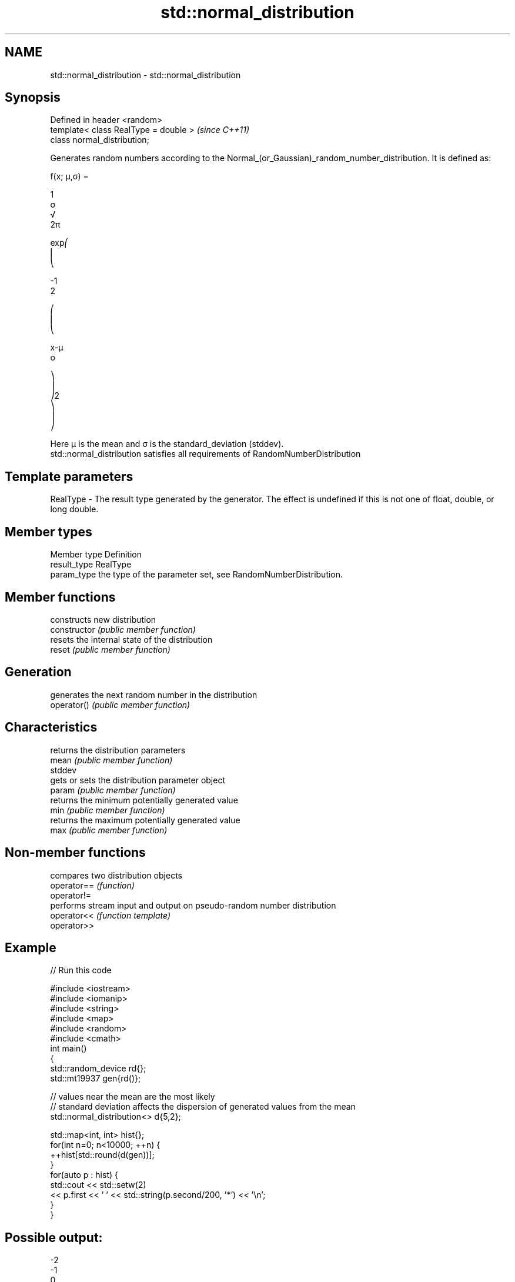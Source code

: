.TH std::normal_distribution 3 "2020.03.24" "http://cppreference.com" "C++ Standard Libary"
.SH NAME
std::normal_distribution \- std::normal_distribution

.SH Synopsis

  Defined in header <random>
  template< class RealType = double >  \fI(since C++11)\fP
  class normal_distribution;

  Generates random numbers according to the Normal_(or_Gaussian)_random_number_distribution. It is defined as:

        f(x; μ,σ) =

        1
        σ
        √
        2π

        exp⎛
        ⎜
        ⎝

        -1
        2

        ⎛
        ⎜
        ⎝

        x-μ
        σ

        ⎞
        ⎟
        ⎠2
        ⎞
        ⎟
        ⎠

  Here μ is the mean and σ is the standard_deviation (stddev).
  std::normal_distribution satisfies all requirements of RandomNumberDistribution

.SH Template parameters


  RealType - The result type generated by the generator. The effect is undefined if this is not one of float, double, or long double.



.SH Member types


  Member type Definition
  result_type RealType
  param_type  the type of the parameter set, see RandomNumberDistribution.


.SH Member functions


                constructs new distribution
  constructor   \fI(public member function)\fP
                resets the internal state of the distribution
  reset         \fI(public member function)\fP

.SH Generation

                generates the next random number in the distribution
  operator()    \fI(public member function)\fP

.SH Characteristics

                returns the distribution parameters
  mean          \fI(public member function)\fP
  stddev
                gets or sets the distribution parameter object
  param         \fI(public member function)\fP
                returns the minimum potentially generated value
  min           \fI(public member function)\fP
                returns the maximum potentially generated value
  max           \fI(public member function)\fP


.SH Non-member functions


             compares two distribution objects
  operator== \fI(function)\fP
  operator!=
             performs stream input and output on pseudo-random number distribution
  operator<< \fI(function template)\fP
  operator>>


.SH Example

  
// Run this code

    #include <iostream>
    #include <iomanip>
    #include <string>
    #include <map>
    #include <random>
    #include <cmath>
    int main()
    {
        std::random_device rd{};
        std::mt19937 gen{rd()};

        // values near the mean are the most likely
        // standard deviation affects the dispersion of generated values from the mean
        std::normal_distribution<> d{5,2};

        std::map<int, int> hist{};
        for(int n=0; n<10000; ++n) {
            ++hist[std::round(d(gen))];
        }
        for(auto p : hist) {
            std::cout << std::setw(2)
                      << p.first << ' ' << std::string(p.second/200, '*') << '\\n';
        }
    }

.SH Possible output:

    -2
    -1
     0
     1 *
     2 ***
     3 ******
     4 ********
     5 **********
     6 ********
     7 *****
     8 ***
     9 *
    10
    11
    12


.SH External links


  * Weisstein,_Eric_W._"Normal_Distribution." From MathWorld--A Wolfram Web Resource.
  * Normal_Distribution. From Wikipedia.




